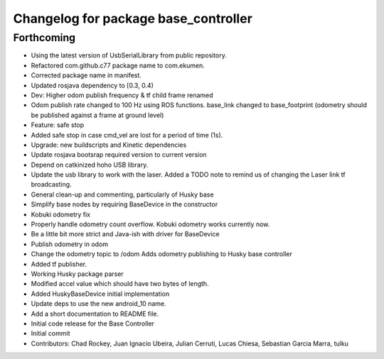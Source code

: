 ^^^^^^^^^^^^^^^^^^^^^^^^^^^^^^^^^^^^^
Changelog for package base_controller
^^^^^^^^^^^^^^^^^^^^^^^^^^^^^^^^^^^^^

Forthcoming
-----------
* Using the latest version of UsbSerialLibrary from public repository.
* Refactored com.github.c77 package name to com.ekumen.
* Corrected package name in manifest.
* Updated rosjava dependency to [0.3, 0.4)
* Dev: Higher odom publish frequency & tf child frame renamed
* Odom publish rate changed to 100 Hz using ROS functions.
  base_link changed to base_footprint (odometry should be published against a frame at ground level)
* Feature: safe stop
* Added safe stop in case cmd_vel are lost for a period of time (1s).
* Upgrade: new buildscripts and Kinetic dependencies
* Update rosjava bootsrap required version to current version
* Depend on catkinized hoho USB library.
* Update the usb library to work with the laser.
  Added a TODO note to remind us of changing the Laser link tf
  broadcasting.
* General clean-up and commenting, particularly of Husky base
* Simplify base nodes by requiring BaseDevice in the constructor
* Kobuki odometry fix
* Properly handle odometry count overflow.
  Kobuki odometry works currently now.
* Be a little bit more strict and Java-ish with driver for BaseDevice
* Publish odometry in odom
* Change the odometry topic to /odom
  Adds odometry publishing to Husky base controller
* Added tf publisher.
* Working Husky package parser
* Modified accel value which should have two bytes of length.
* Added HuskyBaseDevice initial implementation
* Update deps to use the new android_10 name.
* Add a short documentation to README file.
* Initial code release for the Base Controller
* Initial commit
* Contributors: Chad Rockey, Juan Ignacio Ubeira, Julian Cerruti, Lucas Chiesa, Sebastian Garcia Marra, tulku

